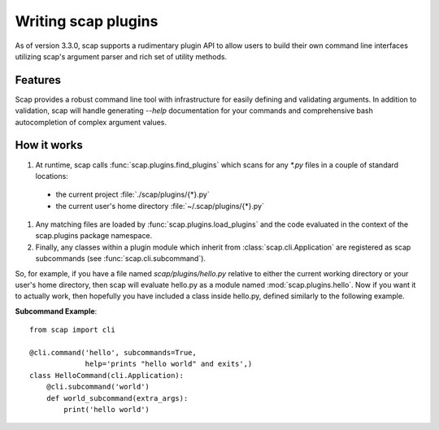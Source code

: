 
.. _plugins:

####################
Writing scap plugins
####################

As of version 3.3.0, scap supports a rudimentary plugin API to allow users to
build their own command line interfaces utilizing scap's argument parser and
rich set of utility methods.

Features
--------

Scap provides a robust command line tool with infrastructure for easily defining
and validating arguments. In addition to validation, scap will handle generating
`--help` documentation for your commands and comprehensive bash autocompletion
of complex argument values.

How it works
------------

#. At runtime, scap calls :func:`scap.plugins.find_plugins` which scans for any
   `*.py` files in a couple of standard locations:

  * the current project :file:`./scap/plugins/{*}.py`
  * the current user's home directory :file:`~/.scap/plugins/{*}.py`

#. Any matching files are loaded by :func:`scap.plugins.load_plugins` and
   the code evaluated in the context of the scap.plugins package namespace.
#. Finally, any classes within a plugin module which inherit from
   :class:`scap.cli.Application` are registered as scap subcommands
   (see :func:`scap.cli.subcommand`).

So, for example, if you have a file named `scap/plugins/hello.py` relative
to either the current working directory or your user's home directory, then
scap will evaluate hello.py as a module named :mod:`scap.plugins.hello`.
Now if you want it to actually work, then hopefully you have included a
class inside hello.py, defined similarly to the following example.

**Subcommand Example**::

    from scap import cli

    @cli.command('hello', subcommands=True,
                 help='prints "hello world" and exits',)
    class HelloCommand(cli.Application):
        @cli.subcommand('world')
        def world_subcommand(extra_args):
            print('hello world')

.. seealso::
   * The core command-line application infrastructure is in :mod:`scap.cli`
   * Many of the built-in subcommands are defined in :mod:`scap.main`
   * :class:`scap.plugins.Say`
